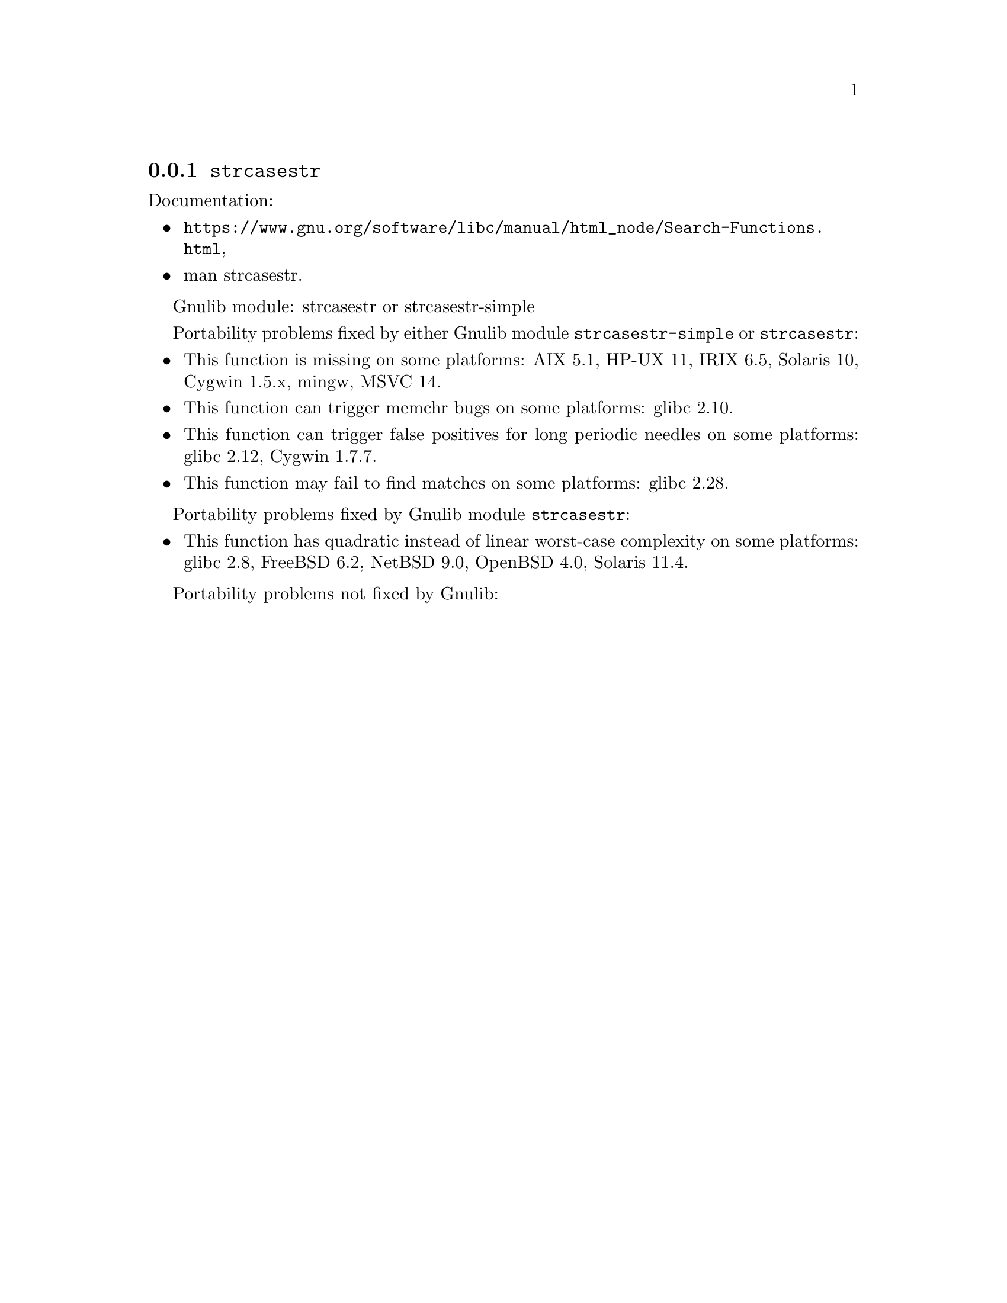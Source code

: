 @node strcasestr
@subsection @code{strcasestr}
@findex strcasestr

Documentation:
@itemize
@item
@ifinfo
@ref{Search Functions,,Search Functions,libc},
@end ifinfo
@ifnotinfo
@url{https://www.gnu.org/software/libc/manual/html_node/Search-Functions.html},
@end ifnotinfo
@item
@uref{https://www.kernel.org/doc/man-pages/online/pages/man3/strcasestr.3.html,,man strcasestr}.
@end itemize

Gnulib module: strcasestr or strcasestr-simple

Portability problems fixed by either Gnulib module @code{strcasestr-simple}
or @code{strcasestr}:
@itemize
@item
This function is missing on some platforms:
AIX 5.1, HP-UX 11, IRIX 6.5, Solaris 10, Cygwin 1.5.x,
mingw, MSVC 14.
@item
This function can trigger memchr bugs on some platforms:
glibc 2.10.
@item
This function can trigger false positives for long periodic needles on
some platforms:
glibc 2.12, Cygwin 1.7.7.
@item
This function may fail to find matches on some platforms:
glibc 2.28.
@end itemize

Portability problems fixed by Gnulib module @code{strcasestr}:
@itemize
@item
This function has quadratic instead of linear worst-case complexity on some
platforms:
glibc 2.8, FreeBSD 6.2, NetBSD 9.0, OpenBSD 4.0, Solaris 11.4.
@end itemize

Portability problems not fixed by Gnulib:
@itemize
@end itemize
